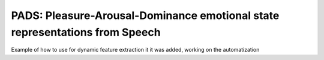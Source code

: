 ==========
PADS: Pleasure-Arousal-Dominance emotional state representations from Speech
==========

Example of how to use for dynamic feature extraction it it was added, working on the automatization
